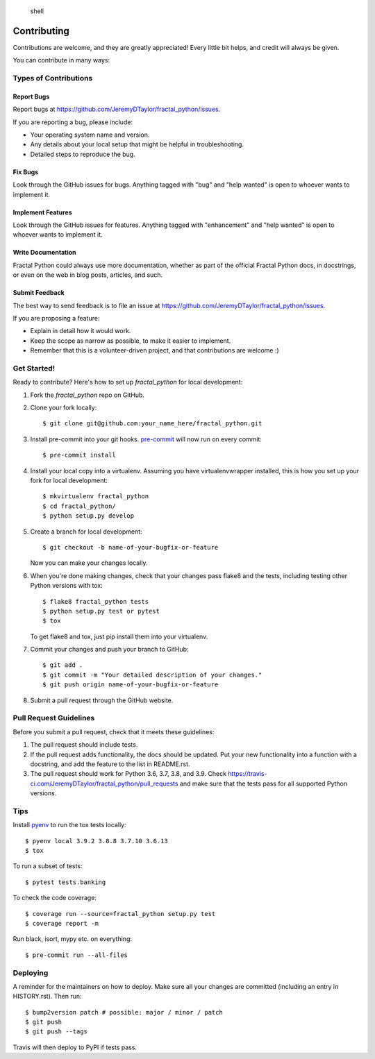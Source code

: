 .. highlights:: shell

============
Contributing
============

Contributions are welcome, and they are greatly appreciated! Every little bit
helps, and credit will always be given.

You can contribute in many ways:

Types of Contributions
----------------------

Report Bugs
~~~~~~~~~~~

Report bugs at https://github.com/JeremyDTaylor/fractal_python/issues.

If you are reporting a bug, please include:

* Your operating system name and version.
* Any details about your local setup that might be helpful in troubleshooting.
* Detailed steps to reproduce the bug.

Fix Bugs
~~~~~~~~

Look through the GitHub issues for bugs. Anything tagged with "bug" and "help
wanted" is open to whoever wants to implement it.

Implement Features
~~~~~~~~~~~~~~~~~~

Look through the GitHub issues for features. Anything tagged with "enhancement"
and "help wanted" is open to whoever wants to implement it.

Write Documentation
~~~~~~~~~~~~~~~~~~~

Fractal Python could always use more documentation, whether as part of the
official Fractal Python docs, in docstrings, or even on the web in blog posts,
articles, and such.

Submit Feedback
~~~~~~~~~~~~~~~

The best way to send feedback is to file an issue at https://github.com/JeremyDTaylor/fractal_python/issues.

If you are proposing a feature:

* Explain in detail how it would work.
* Keep the scope as narrow as possible, to make it easier to implement.
* Remember that this is a volunteer-driven project, and that contributions
  are welcome :)

Get Started!
------------

Ready to contribute? Here's how to set up `fractal_python` for local development:

#. Fork the `fractal_python` repo on GitHub.
#. Clone your fork locally::

    $ git clone git@github.com:your_name_here/fractal_python.git

#. Install pre-commit into your git hooks. `pre-commit <https://pre-commit.com>`_ will now run on every commit::

    $ pre-commit install

#. Install your local copy into a virtualenv. Assuming you have virtualenvwrapper installed, this is how you set up your fork for local development::

    $ mkvirtualenv fractal_python
    $ cd fractal_python/
    $ python setup.py develop

#. Create a branch for local development::

    $ git checkout -b name-of-your-bugfix-or-feature

   Now you can make your changes locally.

#. When you're done making changes, check that your changes pass flake8 and the
   tests, including testing other Python versions with tox::

    $ flake8 fractal_python tests
    $ python setup.py test or pytest
    $ tox

   To get flake8 and tox, just pip install them into your virtualenv.

#. Commit your changes and push your branch to GitHub::

    $ git add .
    $ git commit -m "Your detailed description of your changes."
    $ git push origin name-of-your-bugfix-or-feature

#. Submit a pull request through the GitHub website.

Pull Request Guidelines
-----------------------

Before you submit a pull request, check that it meets these guidelines:

1. The pull request should include tests.
2. If the pull request adds functionality, the docs should be updated. Put
   your new functionality into a function with a docstring, and add the
   feature to the list in README.rst.
3. The pull request should work for Python 3.6, 3.7, 3.8, and 3.9. Check
   https://travis-ci.com/JeremyDTaylor/fractal_python/pull_requests
   and make sure that the tests pass for all supported Python versions.

Tips
----

Install `pyenv <https://github.com/pyenv/pyenv#installation>`_ to run the tox tests locally::

    $ pyenv local 3.9.2 3.8.8 3.7.10 3.6.13
    $ tox

To run a subset of tests::

    $ pytest tests.banking

To check the code coverage::

    $ coverage run --source=fractal_python setup.py test
    $ coverage report -m

Run black, isort, mypy etc. on everything::

    $ pre-commit run --all-files

Deploying
---------

A reminder for the maintainers on how to deploy.
Make sure all your changes are committed (including an entry in HISTORY.rst).
Then run::

$ bump2version patch # possible: major / minor / patch
$ git push
$ git push --tags

Travis will then deploy to PyPI if tests pass.
